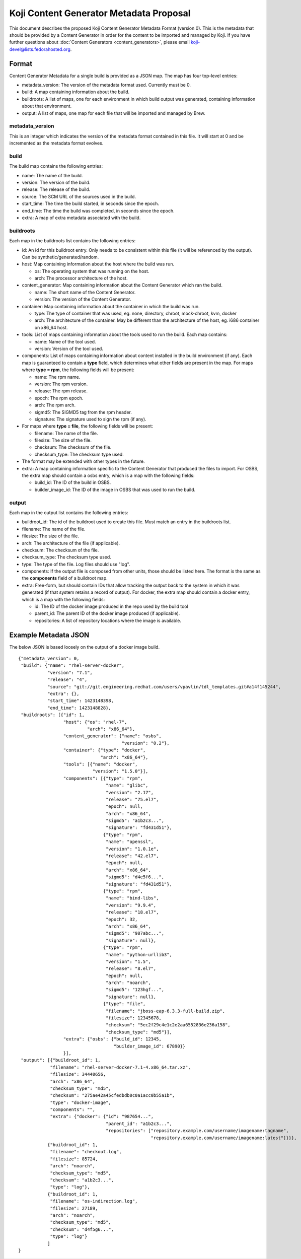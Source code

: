 ========================================
Koji Content Generator Metadata Proposal
========================================

This document describes the proposed Koji Content Generator Metadata
Format (version 0). This is the metadata that should be provided by a
Content Generator in order for the content to be imported and managed by
Koji. If you have further questions about :doc:`Content
Generators <content_generators>`, please email
koji-devel@lists.fedorahosted.org.

Format
======

Content Generator Metadata for a single build is provided as a JSON map.
The map has four top-level entries:

-  metadata\_version: The version of the metadata format used. Currently
   must be 0.
-  build: A map containing information about the build.
-  buildroots: A list of maps, one for each environment in which build
   output was generated, containing information about that environment.
-  output: A list of maps, one map for each file that will be imported
   and managed by Brew.

metadata\_version
-----------------

This is an integer which indicates the version of the metadata format
contained in this file. It will start at 0 and be incremented as the
metadata format evolves.

build
-----

The build map contains the following entries:

-  name: The name of the build.
-  version: The version of the build.
-  release: The release of the build.
-  source: The SCM URL of the sources used in the build.
-  start\_time: The time the build started, in seconds since the epoch.
-  end\_time: The time the build was completed, in seconds since the
   epoch.
-  extra: A map of extra metadata associated with the build.

buildroots
----------

Each map in the buildroots list contains the following entries:

-  id: An id for this buildroot entry. Only needs to be consistent
   within this file (it will be referenced by the output). Can be
   synthetic/generated/random.
-  host: Map containing information about the host where the build was
   run.

   -  os: The operating system that was running on the host.
   -  arch: The processor architecture of the host.

-  content\_generator: Map containing information about the Content
   Generator which ran the build.

   -  name: The short name of the Content Generator.
   -  version: The version of the Content Generator.

-  container: Map containing information about the container in which
   the build was run.

   -  type: The type of container that was used, eg. none, directory,
      chroot, mock-chroot, kvm, docker
   -  arch: The architecture of the container. May be different than the
      architecture of the host, eg. i686 container on x86\_64 host.

-  tools: List of maps containing information about the tools used to
   run the build. Each map contains:

   -  name: Name of the tool used.
   -  version: Version of the tool used.

-  components: List of maps containing information about content
   installed in the build environment (if any). Each map is guaranteed
   to contain a **type** field, which determines what other fields are
   present in the map. For maps where **type = rpm**, the following
   fields will be present:

   -  name: The rpm name.
   -  version: The rpm version.
   -  release: The rpm release.
   -  epoch: The rpm epoch.
   -  arch: The rpm arch.
   -  sigmd5: The SIGMD5 tag from the rpm header.
   -  signature: The signature used to sign the rpm (if any).

-  For maps where **type = file**, the following fields will be present:

   -  filename: The name of the file.
   -  filesize: The size of the file.
   -  checksum: The checksum of the file.
   -  checksum\_type: The checksum type used.

-  The format may be extended with other types in the future.
-  extra: A map containing information specific to the Content Generator
   that produced the files to import. For OSBS, the extra map should
   contain a osbs entry, which is a map with the following fields:

   -  build\_id: The ID of the build in OSBS.
   -  builder\_image\_id: The ID of the image in OSBS that was used to
      run the build.

output
------

Each map in the output list contains the following entries:

-  buildroot\_id: The id of the buildroot used to create this file. Must
   match an entry in the buildroots list.
-  filename: The name of the file.
-  filesize: The size of the file.
-  arch: The architecture of the file (if applicable).
-  checksum: The checksum of the file.
-  checksum\_type: The checksum type used.
-  type: The type of the file. Log files should use "log".
-  components: If the output file is composed from other units, those
   should be listed here. The format is the same as the **components**
   field of a buildroot map.
-  extra: Free-form, but should contain IDs that allow tracking the
   output back to the system in which it was generated (if that system
   retains a record of output). For docker, the extra map should contain
   a docker entry, which is a map with the following fields:

   -  id: The ID of the docker image produced in the repo used by the
      build tool
   -  parent\_id: The parent ID of the docker image produced (if
      applicable).
   -  repositories: A list of repository locations where the image is
      available.

Example Metadata JSON
=====================

The below JSON is based loosely on the output of a docker image build.

::

    {"metadata_version": 0,
     "build": {"name": "rhel-server-docker",
               "version": "7.1",
               "release": "4",
               "source": "git://git.engineering.redhat.com/users/vpavlin/tdl_templates.git#a14f145244",
               "extra": {},
               "start_time": 1423148398,
               "end_time": 1423148828},
     "buildroots": [{"id": 1,
                     "host": {"os": "rhel-7",
                              "arch": "x86_64"},
                     "content_generator": {"name": "osbs",
                                           "version": "0.2"},
                     "container": {"type": "docker",
                                   "arch": "x86_64"},
                     "tools": [{"name": "docker",
                                "version": "1.5.0"}],
                     "components": [{"type": "rpm",
                                     "name": "glibc",
                                     "version": "2.17",
                                     "release": "75.el7",
                                     "epoch": null,
                                     "arch": "x86_64",
                                     "sigmd5": "a1b2c3...",
                                     "signature": "fd431d51"},
                                    {"type": "rpm",
                                     "name": "openssl",
                                     "version": "1.0.1e",
                                     "release": "42.el7",
                                     "epoch": null,
                                     "arch": "x86_64",
                                     "sigmd5": "d4e5f6...",
                                     "signature": "fd431d51"},
                                    {"type": "rpm",
                                     "name": "bind-libs",
                                     "version": "9.9.4",
                                     "release": "18.el7",
                                     "epoch": 32,
                                     "arch": "x86_64",
                                     "sigmd5": "987abc...",
                                     "signature": null},
                                    {"type": "rpm",
                                     "name": "python-urllib3",
                                     "version": "1.5",
                                     "release": "8.el7",
                                     "epoch": null,
                                     "arch": "noarch",
                                     "sigmd5": "123hgf...",
                                     "signature": null},
                                    {"type": "file",
                                     "filename": "jboss-eap-6.3.3-full-build.zip",
                                     "filesize": 12345678,
                                     "checksum": "5ec2f29c4e1c2e2aa6552836e236a158",
                                     "checksum_type": "md5"}],
                     "extra": {"osbs": {"build_id": 12345,
                                        "builder_image_id": 67890}}
                     }],
     "output": [{"buildroot_id": 1,
                "filename": "rhel-server-docker-7.1-4.x86_64.tar.xz",
                "filesize": 34440656,
                "arch": "x86_64",
                "checksum_type": "md5",
                "checksum": "275ae42a45cfedbdb0c0a1acc0b55a1b",
                "type": "docker-image",
                "components": "",
                "extra": {"docker": {"id": "987654...",
                                     "parent_id": "a1b2c3...",
                                     "repositories": ["repository.example.com/username/imagename:tagname",
                                                      "repository.example.com/username/imagename:latest"]}}},
               {"buildroot_id": 1,
                "filename": "checkout.log",
                "filesize": 85724,
                "arch": "noarch",
                "checksum_type": "md5",
                "checksum": "a1b2c3...",
                "type": "log"},
               {"buildroot_id": 1,
                "filename": "os-indirection.log",
                "filesize": 27189,
                "arch": "noarch",
                "checksum_type": "md5",
                "checksum": "d4f5g6...",
                "type": "log"}
               ]
    }
